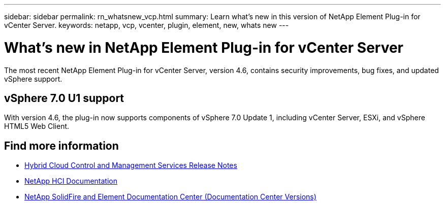 ---
sidebar: sidebar
permalink: rn_whatsnew_vcp.html
summary: Learn what's new in this version of NetApp Element Plug-in for vCenter Server.
keywords: netapp, vcp, vcenter, plugin, element, new, whats new
---

= What's new in NetApp Element Plug-in for vCenter Server
:hardbreaks:
:nofooter:
:icons: font
:linkattrs:
:imagesdir: ../media/
:keywords: netapp, vcp, vcenter, plugin, element, new, whats new

[.lead]
The most recent NetApp Element Plug-in for vCenter Server, version 4.6, contains security improvements, bug fixes, and updated vSphere support.

== vSphere 7.0 U1 support
With version 4.6, the plug-in now supports components of vSphere 7.0 Update 1, including vCenter Server, ESXi, and vSphere HTML5 Web Client.

[discrete]
== Find more information
* https://kb.netapp.com/Advice_and_Troubleshooting/Data_Storage_Software/Management_services_for_Element_Software_and_NetApp_HCI/Management_Services_Release_Notes[Hybrid Cloud Control and Management Services Release Notes^]
*	https://docs.netapp.com/us-en/hci/index.html[NetApp HCI Documentation^]
*	https://docs.netapp.com/sfe-122/topic/com.netapp.ndc.sfe-vers/GUID-B1944B0E-B335-4E0B-B9F1-E960BF32AE56.html[NetApp SolidFire and Element Documentation Center (Documentation Center Versions)^]
